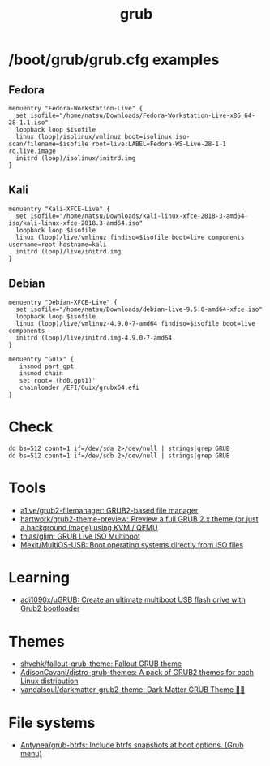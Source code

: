 :PROPERTIES:
:ID:       8fb66b14-493b-4e2b-bcea-8f1236f16c16
:END:
#+title: grub

* /boot/grub/grub.cfg examples

** Fedora
  #+begin_example
    menuentry "Fedora-Workstation-Live" {
      set isofile="/home/natsu/Downloads/Fedora-Workstation-Live-x86_64-28-1.1.iso"
      loopback loop $isofile
      linux (loop)/isolinux/vmlinuz boot=isolinux iso-scan/filename=$isofile root=live:LABEL=Fedora-WS-Live-28-1-1 rd.live.image
      initrd (loop)/isolinux/initrd.img
    }
  #+end_example

** Kali
  #+begin_example
    menuentry "Kali-XFCE-Live" {
      set isofile="/home/natsu/Downloads/kali-linux-xfce-2018-3-amd64-iso/kali-linux-xfce-2018.3-amd64.iso"
      loopback loop $isofile
      linux (loop)/live/vmlinuz findiso=$isofile boot=live components username=root hostname=kali
      initrd (loop)/live/initrd.img
    }
  #+end_example

** Debian
  #+begin_example
    menuentry "Debian-XFCE-Live" {
      set isofile="/home/natsu/Downloads/debian-live-9.5.0-amd64-xfce.iso"
      loopback loop $isofile
      linux (loop)/live/vmlinuz-4.9.0-7-amd64 findiso=$isofile boot=live components
      initrd (loop)/live/initrd.img-4.9.0-7-amd64
    }
  #+end_example

#+begin_example
  menuentry "Guix" {
     insmod part_gpt
     insmod chain
     set root='(hd0,gpt1)'
     chainloader /EFI/Guix/grubx64.efi
  }
#+end_example

* Check

#+begin_example
  dd bs=512 count=1 if=/dev/sda 2>/dev/null | strings|grep GRUB
  dd bs=512 count=1 if=/dev/sdb 2>/dev/null | strings|grep GRUB
#+end_example

* Tools
- [[https://github.com/a1ive/grub2-filemanager][a1ive/grub2-filemanager: GRUB2-based file manager]]
- [[https://github.com/hartwork/grub2-theme-preview][hartwork/grub2-theme-preview: Preview a full GRUB 2.x theme (or just a background image) using KVM / QEMU]]
- [[https://github.com/thias/glim][thias/glim: GRUB Live ISO Multiboot]]
- [[https://github.com/Mexit/MultiOS-USB][Mexit/MultiOS-USB: Boot operating systems directly from ISO files]]

* Learning
- [[https://github.com/adi1090x/uGRUB][adi1090x/uGRUB: Create an ultimate multiboot USB flash drive with Grub2 bootloader]]

* Themes
- [[https://github.com/shvchk/fallout-grub-theme][shvchk/fallout-grub-theme: Fallout GRUB theme]]
- [[https://github.com/AdisonCavani/distro-grub-themes][AdisonCavani/distro-grub-themes: A pack of GRUB2 themes for each Linux distribution]]
- [[https://github.com/vandalsoul/darkmatter-grub2-theme][vandalsoul/darkmatter-grub2-theme: Dark Matter GRUB Theme 💙💙]]

* File systems
- [[https://github.com/Antynea/grub-btrfs][Antynea/grub-btrfs: Include btrfs snapshots at boot options. (Grub menu)]]
